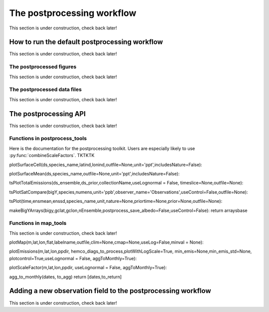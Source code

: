 .. _Postprocessing workflow:

The postprocessing workflow  
==========

This section is under construction, check back later!

How to run the default postprocessing workflow
-------------

This section is under construction, check back later!

The postprocessed figures
~~~~~~~~~~~~~

This section is under construction, check back later!

The postprocessed data files
~~~~~~~~~~~~~

This section is under construction, check back later!

The postprocessing API
-------------

This section is under construction, check back later!

Functions in postprocess_tools
~~~~~~~~~~~~~

Here is the documentation for the postprocessing toolkit. Users are especially likely to use :py:func:`combineScaleFactors`. TKTKTK

.. py:function:: globDirs(ensemble_dir,removeNature=False,includeOutputDir=False)

   For a given ensemble directory, get all of the ensemble member run directory paths, their directory names, and their numeric labels and returns them in sorted order.

   :param str ensemble_dir: Path to ensemble run directory. 
   :param bool removeNature: True or False, should we remove ensemble run directory 0 (control run).
   :param bool includeOutputDir: True or False, write paths to go to OutputDir (where the GEOS-Chem model history is stored) or the individual top level ensemble run directory.
   :return: List of (1) list of paths to ensemble run directory members; (2) list of ensemble run directory names; and (3) list of numeric directory labels.
   :rtype: list


.. py:function:: globSubDir(hist_dir,timeperiod=None,hourlysub = 6)

   For a given GEOS-Chem output directory, get all the SpeciesConc files in order for a given time period and return the filenames as a list.

   :param str hist_dir: Path to GEOS-Chem output directory. 
   :param list timeperiod: A list of two datetime objects indicating the start and end of the time period of interest. Leave as None to request the entire time period.
   :param int hourlysub: Only grab files whose hour timestamp is divisible by this number; i.e. 6 means that we grab data every six hours.
   :return: List of filenames for SpeciesConc files.
   :rtype: list

.. py:function:: globSubDirLevelEdge(hist_dir,timeperiod=None,hourlysub = 6)

   As with :py:func:`globSubDir`, but for LevelEdgeDiag files.

   :param str hist_dir: Path to GEOS-Chem output directory. 
   :param list timeperiod: A list of two datetime objects indicating the start and end of the time period of interest. Leave as None to request the entire time period.
   :param int hourlysub: Only grab files whose hour timestamp is divisible by this number; i.e. 6 means that we grab data every six hours.
   :return: List of filenames for LevelEdgeDiag files.
   :rtype: list

.. py:function:: combineScaleFactors(ensemble_dir,output_dir,timeperiod=None,flag_snapshot=False,return_not_write=False)

   Combine emissions scaling factors from across the ensemble and save (or return) them as a single NetCDF or xarray DataSet, with a new dimension called "Ensemble" representing ensemble number. One dataset is saved or returned for each scale factor type. 

   :param str ensemble_dir: Path to CHEEREIO ensemble directory. 
   :param str output_dir: Path to where the combined scaling factor NetCDF should be saved. 
   :param list timeperiod: A list of two datetime objects indicating the start and end of the time period of interest. Leave as None to request the entire time period.
   :param bool flag_snapshot: Flag the output file as a snapshot (True only by the CHEEREIO snapshot script).
   :param bool return_not_write: Return the combined dataset rather than writing it as a NetCDF file.
   :return: If return_not_write is True, a dictionary containing the scale factor names as keys and xarray DataSets with the combined scaling factors as values.
   :rtype: dict

.. py:function:: combineHemcoDiag(ensemble_dir,output_dir,timeperiod=None)

   Combine HEMCO Diagnostics (e.g. emissions) from across the ensemble and save them as a single NetCDF, with a new dimension called "Ensemble" representing ensemble number.

   :param str ensemble_dir: Path to CHEEREIO ensemble directory. 
   :param str output_dir: Path to where the combined HEMCO diagnostic NetCDF should be saved. 
   :param list timeperiod: A list of two datetime objects indicating the start and end of the time period of interest. Leave as None to request the entire time period.

.. py:function:: combineHemcoDiagControl(ensemble_dir,output_dir,timeperiod=None)

   Combine HEMCO Diagnostics (e.g. emissions) from the control run as a single NetCDF.

   :param str ensemble_dir: Path to CHEEREIO ensemble directory. 
   :param str output_dir: Path to where the combined HEMCO diagnostic NetCDF should be saved. 
   :param list timeperiod: A list of two datetime objects indicating the start and end of the time period of interest. Leave as None to request the entire time period.

.. py:function:: makeDatasetForDirectory(hist_dir,species_names,timeperiod=None,hourlysub = 6,subset_rule = 'SURFACE', fullpath_output_name = None)

   Combine GEOS-Chem species concentration output from a single ensemble member as a single dataset and either save to a NetCDF file or return.

   :param str hist_dir: Path to GEOS-Chem output directory. 
   :param list species_names: List of species that we would like to process. 
   :param list timeperiod: A list of two datetime objects indicating the start and end of the time period of interest. Leave as None to request the entire time period.
   :param int hourlysub: Only grab files whose hour timestamp is divisible by this number; i.e. 6 means that we grab data every six hours.
   :param str subset_rule: Which vertical level(s) to save data from. SURFACE is the surface, 850 is the 850hPa level, and ALL is all vertical data.
   :param str fullpath_output_name: Path and filename of the NetCDF file to which we should save the combined data. If ``None``, return the data instead
   :return: If fullpath_output_name is ``None``, an xarray DataSet with the combined concentrations.
   :rtype: DataSet


.. py:function:: makeDatasetForEnsemble(ensemble_dir,species_names,timeperiod=None,hourlysub = 6,subset_rule = 'SURFACE', fullpath_output_name = None)

   Combine GEOS-Chem species concentration output from across the ensemble as a single dataset, with a new Ensemble dimension denoting ensemble member number, and either save to a NetCDF file or return.

   :param str ensemble_dir: Path to CHEEREIO ensemble directory. 
   :param list species_names: List of species that we would like to process. 
   :param list timeperiod: A list of two datetime objects indicating the start and end of the time period of interest. Leave as None to request the entire time period.
   :param int hourlysub: Only grab files whose hour timestamp is divisible by this number; i.e. 6 means that we grab data every six hours.
   :param str subset_rule: Which vertical level(s) to save data from. SURFACE is the surface, 850 is the 850hPa level, and ALL is all vertical data.
   :param str fullpath_output_name: Path and filename of the NetCDF file to which we should save the combined data. If ``None``, return the data instead
   :return: If fullpath_output_name is ``None``, an xarray DataSet with the combined concentrations.
   :rtype: DataSet

.. py:function:: makeYEachAssimPeriod(path_to_bigy_subsets,startdate=None,enddate=None,fullpath_output_name = None)

   Combine the intermediate Y datasets, as output by :ref:`HIST Ensemble`, into a dictionary for the entire ensemble run. These Y datasets contain simulated observations from GEOS-Chem aligned with actual observations, along with other metadata. Returns a combined dictionary, where the keys are timestamps.

   :param str path_to_bigy_subsets: Path to where the intermediate values of Y are saved out by the ensemble (postprocess/bigy in your ensemble installation). 
   :param datetime startdate: Start date for when we should process Y datasets. 
   :param datetime enddate: End date for when we should process Y datasets. 
   :param str fullpath_output_name: Path and filename of the pickle file to which we should save the combined Y dataset. If ``None``, return the data instead.
   :return: If fullpath_output_name is ``None``, an dictionary with the combined Y datasets. The keys are timestamps and the values are the bigY data dictionary for the given day -- entries in these include 'Latitude', 'Longitude', 'Observations', and the species name. See :ref:`HIST Ensemble` for details.
   :rtype: dict

plotSurfaceCell(ds,species_name,latind,lonind,outfile=None,unit='ppt',includesNature=False):

plotSurfaceMean(ds,species_name,outfile=None,unit='ppt',includesNature=False):

tsPlotTotalEmissions(ds_ensemble,ds_prior,collectionName,useLognormal = False, timeslice=None,outfile=None):

tsPlotSatCompare(bigY,species,numens,unit='ppb',observer_name='Observations',useControl=False,outfile=None):

tsPlot(time,ensmean,enssd,species_name,unit,nature=None,priortime=None,prior=None,outfile=None):

makeBigYArrays(bigy,gclat,gclon,nEnsemble,postprocess_save_albedo=False,useControl=False):
return arraysbase

Functions in map_tools
~~~~~~~~~~~~~

This section is under construction, check back later!

plotMap(m,lat,lon,flat,labelname,outfile,clim=None,cmap=None,useLog=False,minval = None):

plotEmissions(m,lat,lon,ppdir, hemco_diags_to_process,plotWithLogScale=True, min_emis=None,min_emis_std=None, plotcontrol=True,useLognormal = False, aggToMonthly=True):

plotScaleFactor(m,lat,lon,ppdir, useLognormal = False, aggToMonthly=True):

agg_to_monthly(dates, to_agg)
return [dates,to_return]

.. _New field in postprocessing:

Adding a new observation field to the postprocessing workflow
-------------

This section is under construction, check back later!

